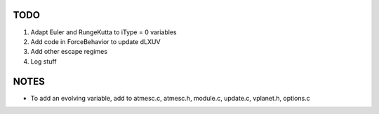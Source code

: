 TODO
----

1. Adapt Euler and RungeKutta to iType = 0 variables
2. Add code in ForceBehavior to update dLXUV
3. Add other escape regimes
4. Log stuff

NOTES
-----

- To add an evolving variable, add to atmesc.c, atmesc.h, module.c, update.c, vplanet.h, options.c